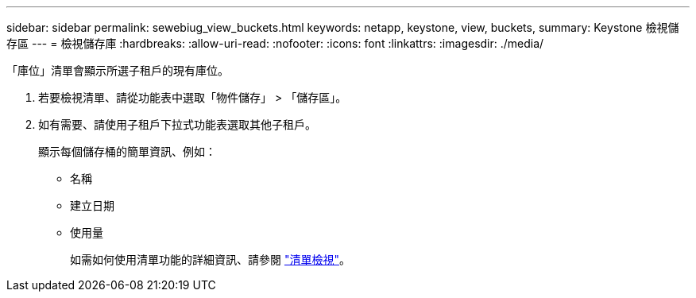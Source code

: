 ---
sidebar: sidebar 
permalink: sewebiug_view_buckets.html 
keywords: netapp, keystone, view, buckets, 
summary: Keystone 檢視儲存區 
---
= 檢視儲存庫
:hardbreaks:
:allow-uri-read: 
:nofooter: 
:icons: font
:linkattrs: 
:imagesdir: ./media/


[role="lead"]
「庫位」清單會顯示所選子租戶的現有庫位。

. 若要檢視清單、請從功能表中選取「物件儲存」 > 「儲存區」。
. 如有需要、請使用子租戶下拉式功能表選取其他子租戶。
+
顯示每個儲存桶的簡單資訊、例如：

+
** 名稱
** 建立日期
** 使用量
+
如需如何使用清單功能的詳細資訊、請參閱 link:sewebiug_netapp_service_engine_web_interface_overview.html#list-view["清單檢視"]。




